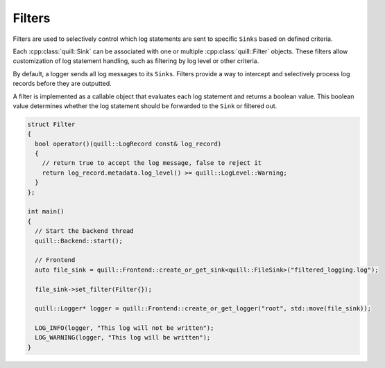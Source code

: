 .. title:: Filters

Filters
=======

Filters are used to selectively control which log statements are sent to specific ``Sinks`` based on defined criteria.

Each :cpp:class:`quill::Sink` can be associated with one or multiple :cpp:class:`quill::Filter` objects. These filters allow customization of log statement handling, such as filtering by log level or other criteria.

By default, a logger sends all log messages to its ``Sinks``. Filters provide a way to intercept and selectively process log records before they are outputted.

A filter is implemented as a callable object that evaluates each log statement and returns a boolean value. This boolean value determines whether the log statement should be forwarded to the ``Sink`` or filtered out.

.. code:: cpp

    struct Filter
    {
      bool operator()(quill::LogRecord const& log_record)
      {
        // return true to accept the log message, false to reject it
        return log_record.metadata.log_level() >= quill::LogLevel::Warning;
      }
    };

    int main()
    {
      // Start the backend thread
      quill::Backend::start();

      // Frontend
      auto file_sink = quill::Frontend::create_or_get_sink<quill::FileSink>("filtered_logging.log");

      file_sink->set_filter(Filter{});

      quill::Logger* logger = quill::Frontend::create_or_get_logger("root", std::move(file_sink));

      LOG_INFO(logger, "This log will not be written");
      LOG_WARNING(logger, "This log will be written");
    }